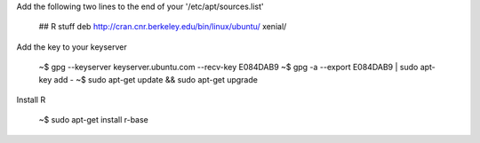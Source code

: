 
Add the following two lines to the end of your '/etc/apt/sources.list'

   ## R stuff
   deb http://cran.cnr.berkeley.edu/bin/linux/ubuntu/ xenial/

Add the key to your keyserver

   ~$ gpg --keyserver keyserver.ubuntu.com --recv-key E084DAB9
   ~$ gpg -a --export E084DAB9 | sudo apt-key add -
   ~$ sudo apt-get update && sudo apt-get upgrade

Install R
   
   ~$ sudo apt-get install r-base

